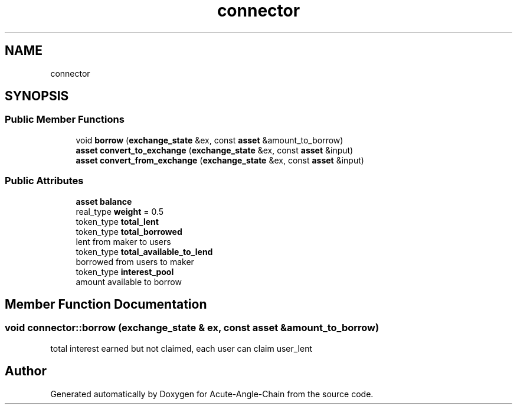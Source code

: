 .TH "connector" 3 "Sun Jun 3 2018" "Acute-Angle-Chain" \" -*- nroff -*-
.ad l
.nh
.SH NAME
connector
.SH SYNOPSIS
.br
.PP
.SS "Public Member Functions"

.in +1c
.ti -1c
.RI "void \fBborrow\fP (\fBexchange_state\fP &ex, const \fBasset\fP &amount_to_borrow)"
.br
.ti -1c
.RI "\fBasset\fP \fBconvert_to_exchange\fP (\fBexchange_state\fP &ex, const \fBasset\fP &input)"
.br
.ti -1c
.RI "\fBasset\fP \fBconvert_from_exchange\fP (\fBexchange_state\fP &ex, const \fBasset\fP &input)"
.br
.in -1c
.SS "Public Attributes"

.in +1c
.ti -1c
.RI "\fBasset\fP \fBbalance\fP"
.br
.ti -1c
.RI "real_type \fBweight\fP = 0\&.5"
.br
.ti -1c
.RI "token_type \fBtotal_lent\fP"
.br
.ti -1c
.RI "token_type \fBtotal_borrowed\fP"
.br
.RI "lent from maker to users "
.ti -1c
.RI "token_type \fBtotal_available_to_lend\fP"
.br
.RI "borrowed from users to maker "
.ti -1c
.RI "token_type \fBinterest_pool\fP"
.br
.RI "amount available to borrow "
.in -1c
.SH "Member Function Documentation"
.PP 
.SS "void connector::borrow (\fBexchange_state\fP & ex, const \fBasset\fP & amount_to_borrow)"
total interest earned but not claimed, each user can claim user_lent 

.SH "Author"
.PP 
Generated automatically by Doxygen for Acute-Angle-Chain from the source code\&.
